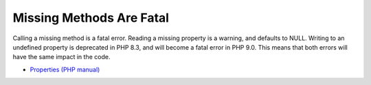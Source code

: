 .. _missing-methods-are-fatal:

Missing Methods Are Fatal
-------------------------

.. meta::
	:description:
		Missing Methods Are Fatal: Calling a missing method is a fatal error.
	:twitter:card: summary_large_image
	:twitter:site: @exakat
	:twitter:title: Missing Methods Are Fatal
	:twitter:description: Missing Methods Are Fatal: Calling a missing method is a fatal error
	:twitter:creator: @exakat
	:twitter:image:src: https://php-tips.readthedocs.io/en/latest/_images/missing_methods_are_fatal.png
	:og:image: https://php-tips.readthedocs.io/en/latest/_images/missing_methods_are_fatal.png
	:og:title: Missing Methods Are Fatal
	:og:type: article
	:og:description: Calling a missing method is a fatal error
	:og:url: https://php-tips.readthedocs.io/en/latest/tips/missing_methods_are_fatal.html
	:og:locale: en

.. raw:: html

	<script type="application/ld+json">{"@context":"https:\/\/schema.org","@graph":[{"@type":"WebPage","@id":"https:\/\/php-tips.readthedocs.io\/en\/latest\/tips\/missing_methods_are_fatal.html","url":"https:\/\/php-tips.readthedocs.io\/en\/latest\/tips\/missing_methods_are_fatal.html","name":"Missing Methods Are Fatal","isPartOf":{"@id":"https:\/\/www.exakat.io\/"},"datePublished":"Wed, 01 Jan 2025 16:15:54 +0000","dateModified":"Wed, 01 Jan 2025 16:15:54 +0000","description":"Calling a missing method is a fatal error","inLanguage":"en-US","potentialAction":[{"@type":"ReadAction","target":["https:\/\/php-tips.readthedocs.io\/en\/latest\/tips\/missing_methods_are_fatal.html"]}]},{"@type":"WebSite","@id":"https:\/\/www.exakat.io\/","url":"https:\/\/www.exakat.io\/","name":"Exakat","description":"Smart PHP static analysis","inLanguage":"en-US"}]}</script>

Calling a missing method is a fatal error. Reading a missing property is a warning, and defaults to NULL. Writing to an undefined property is deprecated in PHP 8.3, and will become a fatal error in PHP 9.0. This means that both errors will have the same impact in the code.

.. image:: ../images/missing_methods_are_fatal.png

* `Properties (PHP manual) <https://www.php.net/manual/en/language.oop5.properties.php>`_


